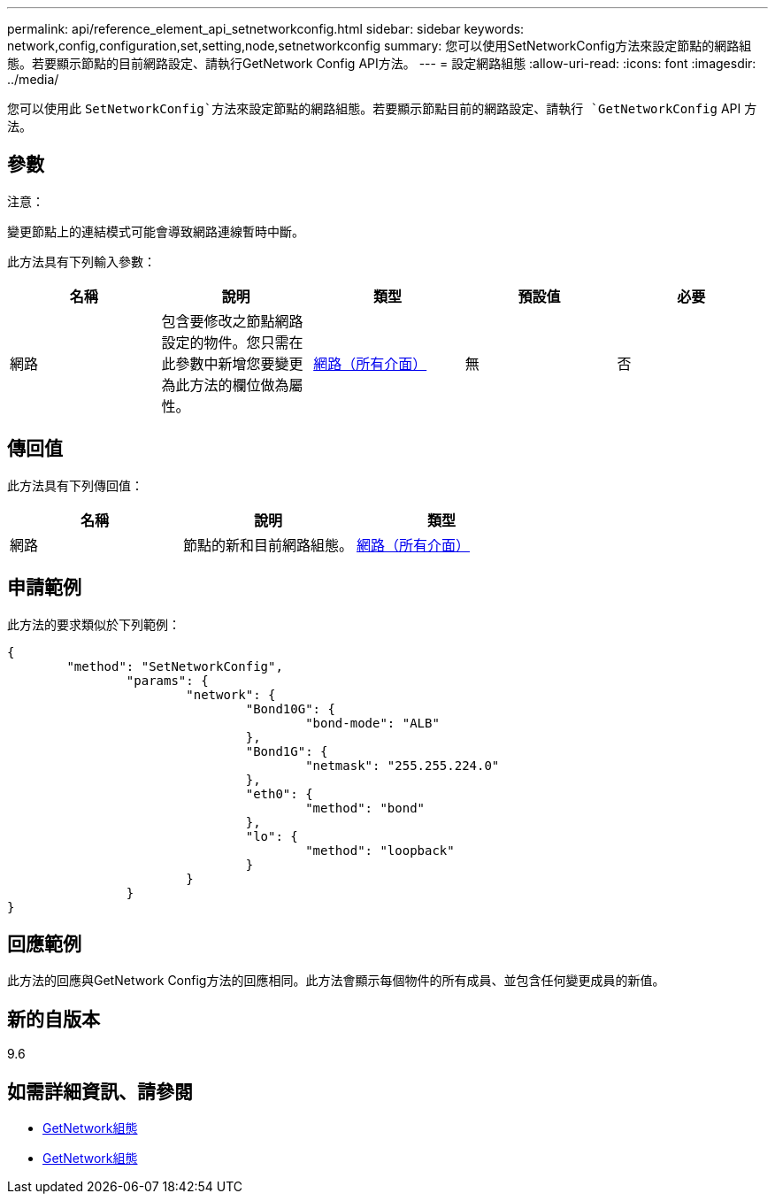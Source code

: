 ---
permalink: api/reference_element_api_setnetworkconfig.html 
sidebar: sidebar 
keywords: network,config,configuration,set,setting,node,setnetworkconfig 
summary: 您可以使用SetNetworkConfig方法來設定節點的網路組態。若要顯示節點的目前網路設定、請執行GetNetwork Config API方法。 
---
= 設定網路組態
:allow-uri-read: 
:icons: font
:imagesdir: ../media/


[role="lead"]
您可以使用此 `SetNetworkConfig`方法來設定節點的網路組態。若要顯示節點目前的網路設定、請執行 `GetNetworkConfig` API 方法。



== 參數

注意：

變更節點上的連結模式可能會導致網路連線暫時中斷。

此方法具有下列輸入參數：

|===
| 名稱 | 說明 | 類型 | 預設值 | 必要 


 a| 
網路
 a| 
包含要修改之節點網路設定的物件。您只需在此參數中新增您要變更為此方法的欄位做為屬性。
 a| 
xref:reference_element_api_network_all_interfaces.adoc[網路（所有介面）]
 a| 
無
 a| 
否

|===


== 傳回值

此方法具有下列傳回值：

|===
| 名稱 | 說明 | 類型 


 a| 
網路
 a| 
節點的新和目前網路組態。
 a| 
xref:reference_element_api_network_all_interfaces.adoc[網路（所有介面）]

|===


== 申請範例

此方法的要求類似於下列範例：

[listing]
----
{
	"method": "SetNetworkConfig",
		"params": {
			"network": {
				"Bond10G": {
					"bond-mode": "ALB"
				},
				"Bond1G": {
					"netmask": "255.255.224.0"
				},
				"eth0": {
					"method": "bond"
				},
				"lo": {
					"method": "loopback"
				}
			}
		}
}
----


== 回應範例

此方法的回應與GetNetwork Config方法的回應相同。此方法會顯示每個物件的所有成員、並包含任何變更成員的新值。



== 新的自版本

9.6



== 如需詳細資訊、請參閱

* xref:reference_element_api_getnetworkconfig.adoc[GetNetwork組態]
* xref:reference_element_api_response_example_getnetworkconfig.adoc[GetNetwork組態]

